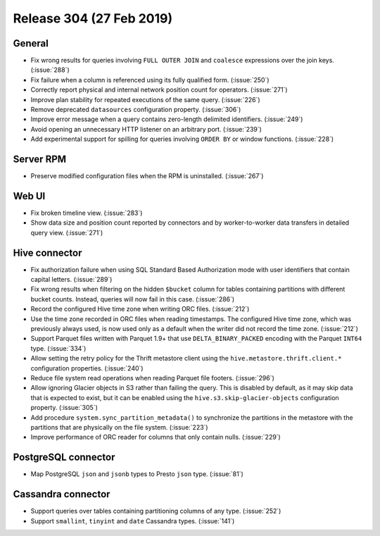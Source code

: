 =========================
Release 304 (27 Feb 2019)
=========================

General
-------

* Fix wrong results for queries involving ``FULL OUTER JOIN`` and ``coalesce`` expressions
  over the join keys. (:issue:`288`)
* Fix failure when a column is referenced using its fully qualified form. (:issue:`250`)
* Correctly report physical and internal network position count for operators. (:issue:`271`)
* Improve plan stability for repeated executions of the same query. (:issue:`226`)
* Remove deprecated ``datasources`` configuration property. (:issue:`306`)
* Improve error message when a query contains zero-length delimited identifiers. (:issue:`249`)
* Avoid opening an unnecessary HTTP listener on an arbitrary port. (:issue:`239`)
* Add experimental support for spilling for queries involving ``ORDER BY`` or window functions. (:issue:`228`)

Server RPM
----------

* Preserve modified configuration files when the RPM is uninstalled. (:issue:`267`)

Web UI
------

* Fix broken timeline view. (:issue:`283`)
* Show data size and position count reported by connectors and by worker-to-worker data transfers
  in detailed query view. (:issue:`271`)

Hive connector
--------------

* Fix authorization failure when using SQL Standard Based Authorization mode with user identifiers
  that contain capital letters. (:issue:`289`)
* Fix wrong results when filtering on the hidden ``$bucket`` column for tables containing
  partitions with different bucket counts. Instead, queries will now fail in this case. (:issue:`286`)
* Record the configured Hive time zone when writing ORC files. (:issue:`212`)
* Use the time zone recorded in ORC files when reading timestamps.
  The configured Hive time zone, which was previously always used, is now
  used only as a default when the writer did not record the time zone. (:issue:`212`)
* Support Parquet files written with Parquet 1.9+ that use ``DELTA_BINARY_PACKED``
  encoding with the Parquet ``INT64`` type. (:issue:`334`)
* Allow setting the retry policy for the Thrift metastore client using the
  ``hive.metastore.thrift.client.*`` configuration properties. (:issue:`240`)
* Reduce file system read operations when reading Parquet file footers. (:issue:`296`)
* Allow ignoring Glacier objects in S3 rather than failing the query. This is
  disabled by default, as it may skip data that is expected to exist, but it can
  be enabled using the ``hive.s3.skip-glacier-objects`` configuration property. (:issue:`305`)
* Add procedure ``system.sync_partition_metadata()`` to synchronize the partitions
  in the metastore with the partitions that are physically on the file system. (:issue:`223`)
* Improve performance of ORC reader for columns that only contain nulls. (:issue:`229`)

PostgreSQL connector
--------------------

* Map PostgreSQL ``json`` and ``jsonb`` types to Presto ``json`` type. (:issue:`81`)

Cassandra connector
-------------------

* Support queries over tables containing partitioning columns of any type. (:issue:`252`)
* Support ``smallint``, ``tinyint`` and  ``date`` Cassandra types. (:issue:`141`)

